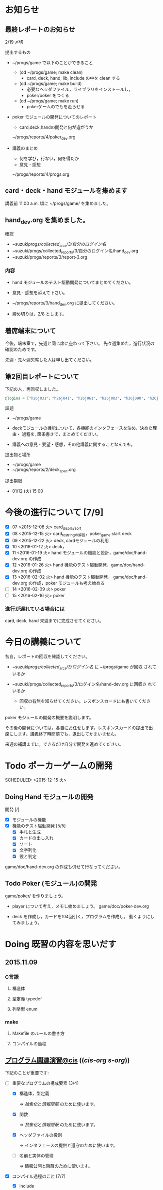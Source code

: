 * お知らせ
** 最終レポートのお知らせ

   2/19 〆切

   提出するもの
   - ~/progs/game で以下のことができること
     - (cd ~/progs/game; make clean) 
       - card, deck, hand, lib, include の中を clean する
     - (cd ~/progs/game; make build) 
       - 必要なヘッダファイル，ライブラリをインストールし，
       - poker/poker をつくる
     - (cd ~/progs/game; make run)
       - pokerゲームのでもを走らせる

   - poker モジュールの開発についてのレポート
     - card,deck,handの開発と何が違がうか
  
     ~/progs/reports/4/poker_dev.org
     
   - 講義のまとめ
     - 何を学び，行ない，何を得たか
     - 意見・感想

     ~/progs/reports/4/progs.org
   
** card・deck・hand モジュールを集めます
   
   講義前 11:00 a.m. 頃に ~/progs/game/  を集めました。

** hand_dev.org を集めました。

確認

- ~suzuki/progs/collected_srcs/3/自分のログイン名/ 
- ~suzuki/progs/collected_reports/3/自分のログイン名/hand_dev.org
- ~suzuki/progs/reports/3/report-3.org



*** 内容


   - hand モジュールのテスト駆動開発についてまとめてください。

   - 意見・感想を添えて下さい。

   - ~/progs/reports/3/hand_dev.org に提出してください。

   - 締め切りは，2/8 とします。

** 着席端末について

   今後，端末室で，先週と同じ席に座わって下さい。
   先々週集めた，進行状況の確認のためです。

   先週・先々週欠席した人は申し出てください。

** 第2回目レポートについて

下記の人，再回収しました。
   
#+BEGIN_SRC ruby
@logins = ["h26j031"，"h26j041", "h26j061", "h26j083", "h26j090", "h26j093", "h26j110"]
#+END_SRC

**** 課題

    - ~/progs/game

    - deckモジュールの機能について，各機能のインタフェースを決め，決めた理由・
      過程を, 箇条書きで，まとめてください。

    - 講義への意見・要望・感想，その他講義に関することなんでも。

**** 提出物と場所
    
    - ~/progs/game
    - ~/progs/reports/2/deck_spec.org 

**** 提出期限




    - 01/12 (火) 15:00
      
      
* 今後の進行について [7/9]

- [X] 07 <2015-12-08 火> card_display_sort
- [X] 08 <2015-12-15 火> card_to_stringの解説，poker_game.start deck
- [X] 09 <2015-12-22 火> deck, cardモジュールの利用
- [X] 10 <2016-01-12 火> deck，
- [X] 11 <2016-01-19 火> hand モジュールの機能と設計，game/doc/hand-dev.org の作成
- [X] 12 <2016-01-26 火> hand 機能のテスト駆動開発，game/doc/hand-dev.org の作成
- [X] 13 <2016-02-02 火> hand 機能のテスト駆動開発，
  game/doc/hand-dev.org の作成，poker モジュールも考え始める
- [ ] 14 <2016-02-09 火> poker
- [ ] 15 <2016-02-16 火> poker

*** 進行が遅れている場合には

    card, deck, hand 来週までに完成させてください。

* 今日の講義について

各自，レポートの回収を確認してください。

  - ~suzuki/progs/collected_srcs/3/ログイン名/ に ~/progs/game が回収
    されているか
  - ~suzuki/progs/collected_reports/3/ログイン名/hand-dev.org に回収さ
    れているか

   - 回収の有無を知らせてください。レスポンスカードにも書いてください。

poker モジュールの開発の概要を説明します。

その後の開発については，各自にお任せします。レスポンスカードの提出で出
席にします。講義終了時間前でも，退出してかまいません。

来週の補講までに，できるだけ自分で開発を進めてください。

* Todo ポーカーゲームの開発 
  SCHEDULED: <2015-12-15 火> 

** Doing Hand モジュールの開発 
   SCHEDULED: <2016-01-19 火>

   開発 [/]
   - [X] モジュールの機能 
   - [X] 機能のテスト駆動開発 [5/5]
     - [X] 手札と生成
     - [X] カードの出し入れ
     - [X] ソート
     - [X] 文字列化
     - [X] 役と判定

   game/doc/hand-dev.org の作成も併せて行なってください。

** Todo Poker (モジュール)の開発 
   SCHEDULED: <2016-01-26 火>

   game/poker/ を作りましょう。

   - player について考え，メモし始めましょう。 game/doc/poker-dev.org 

   - deck を作成し，カードを104回引く，プログラムを作成し，
     動くようにしてみましょう。

* Doing 既習の内容を思いだす
  SCHEDULED: <2015-10-06 火>

** 2015.11.09 
*** C言語
**** 構造体 
**** 型定義 typedef 
**** 列挙型 enum

*** make
    
**** Makefile のルールの書き方

**** コンパイルの過程


** [[http://wiki.cis.iwate-u.ac.jp/~suzuki/lects/prog/org-docs/cis-programming-lects/][プログラム関連演習@cis]] (([[file+emacs:~suzuki/lects/prog/org-docs/cis-programming-lects/][cis-org]] [[file+emacs:~/COMM/Lects/prog/site/org-docs/cis-programming-lects][s-org]])) 
   下記のことが重要です:

   - [-] 重要なプログラムの構成要素 [3/4]

     - [X] 構造体，型定義

       => [[抽象化]]と[[情報隠蔽]] のために使います。

     - [X] 関数

       => [[抽象化]]と[[情報隠蔽]] のために使います。

     - [X] ヘッダファイルの役割

       => インタフェースの提供と遵守のために使います。

     - [ ] 名前と実体の管理

       => 情報公開と隠蔽のために使います。

   - [X] コンパイル過程のこと [7/7]
     - [X] include
     - [X] gcc
     - [X] .o ([[オブジェクト・ファイル]])

       => 関数や変数，定数の入れ物です。

     - [X] .a ([[静的ライブラリ]]), .so([[動的ライブラリ]])

       => 関数や変数，定数の入れ物です。

     - [X] ld ([[ローダ]]，[[リンケージ・エディタ]])

       => オブジェクトファイルやライブラリを集めて，実行プログラムを作
       成するコマンドです。

     - [X] a.out (実行プログラム)

     - [X] make


* 終わった内容
** Done はじめに 
   CLOSED: [2015-10-13 Tue 18:39]

   - サイトの構成と内容を大きく変更しました。まだ書き換え中のものもあり
     ます。おかしなところや改善点を教えて下さい。

*** 提案 [2/2]

   - [X] 各列最後尾に，TAさんの席を作りたいと思います。協力お願いします。
   - [X] 各自の ~/progs/lects/の下，02.orgとかに講義のメモを作成しませ
     んか？ 

** Done 前回の講義のまとめ
   CLOSED: [2015-10-13 Tue 18:40]
   - [[http://wiki.cis.iwate-u.ac.jp/~suzuki/lects/prog/lects/01/index.html][講義.01のまとめ]] (([[file+emacs:~suzuki/lects/prog/site/lects/01/index.org][@cis.org]] [[file+emacs:~/COMM/Lects/prog/site/lects/01/index.org][@s.org]]))

** Done 講義紹介続き
   CLOSED: [2015-10-13 Tue 18:40]

   サイトをリニューアルしたので，もう一度説明:
   - 講義サイト renewal
     [[http://wiki.cis.iwate-u.ac.jp/~suzuki/lects/prog/][ソフトウェア構成論]] (([[~suzuki/lects/prog/site/index.org][cis-org]] [[~/COMM/Lects/prog/site/index.org][s-org]])) 

** Done ~/progs/ のはじまりの確認
   CLOSED: [2015-10-13 Tue 18:40]

*** ~/progs 講義用のディレクトリの確認

#+BEGIN_SRC sh :results output example :exports results
# ~/progsの表示スクリプトの実行
~/COMM/bin/lstree ~/progs
#+END_SRC

こんなふうにディレクトリを作ります:
#+begin_example 
~/progs
+-README.org
+-card_display
+-cutter
+-game-+-card
|      +-deck
|      +-hand
|      +-poker
+-lects
#+end_example

*** ~/progs/README.org の確認

    README.org ([[emacs org-mode][補足]]) に，ディレクトリの説明を書きます。


#+BEGIN_SRC org :tangle ~/progs/lects/Org.org
,** マークアップ文書の書き方を覚えましょう。(1)
- 見出し (行頭に * を書く)
- 箇条書き (行頭に * を書く)
#+END_SRC

# #+include: ~/progs/lects/Org.org

~/progs/README.org を次の様な内容で書きます:
#+BEGIN_SRC org :tangle ~/progs/README.org
,#+title: ~/progs/README.org
,* ~/progs ソフトウェア構成論開発用ディレクトリ
,** ディレクトリの構成と使用目的:
- ./lects: 毎回の講義のめもを置きましょう
- ./card_display: カード表示問題の開発用
- ./cutter: テスト用
- ./game: ポーカーゲーム開発用
  - ./game/card: カードモジュール
  - ./game/deck: 山モジュール
  - ./game/hand: 手札モジュール
  - ./game/poker: ポーカーモジュール
#+END_SRC


** Done テスト体験
   CLOSED: [2015-10-29 木 03:11] SCHEDULED: <2015-10-06 火>

    [[http://wiki.cis.iwate-u.ac.jp/~suzuki/lects/prog/org-docs/cutter][cutterの使い方]] (([[file+emacs:~suzuki/lects/prog/site/org-docs/cutter][@cis.org]] [[fle+emacs:~/COMM/Lects/prog/site/org-docs/cutter][@s.org]]))

    前回の資料には，説明不足がありました。すみません。不足していたのは，
    作業ディレクトリの指定，ファイル名，シェルコマンドを実行すること，
    などです。中身を理解し，類推・対応できるようになってほしいです。

**** 前回
     - テストする機能は，C言語文字列ライブラリの ~strcmp~ です。
     - テストを書いてみました。
     - テストをビルドするためのMakefileを作成しました。
     - cutter を使ってみました。
       
**** Done 今回もう一度
     CLOSED: [2015-10-29 木 03:11]

     流れは理解したと思うので，今度は意味を考えながら，もう一度同じこと
     をやりましょう。

     要望があったので，今回は suzuki が実際に作りながら説明します。

     テストとは何であるか，何がいいか，考えてみてください。
     
** Done テストと関数と開発について理解する
   CLOSED: [2015-10-29 木 03:36] SCHEDULED: <2015-10-27 火>
  
    [[http://wiki.cis.iwate-u.ac.jp/~suzuki/lects/prog/org-docs/what-is-tdd/][テストによる開発とは]]
    (([[file+emacs:~suzuki/lects/prog/site/org-docs/what-is-tdd/][@cis.org]]
    [[file+emacs:~/COMM/Lects/prog/site/org-docs/what-is-tdd/][@s.org]]))

    本日，一通り説明しました。

    [[関数の意味]]の補足説明を書きましたが，説明できませんでした。またいつ
    か。

** Done トランプカードの表示問題 simple のテストによる開発
   CLOSED: [2015-12-05 土 16:27] SCHEDULED: <2015-10-27 火>

   [[http://wiki.cis.iwate-u.ac.jp/~suzuki/lects/prog/org-docs/card-display/][カード表示問題の始まり]] (([[file+emacs:~suzuki/lects/prog/org-docs/card-display/][@cis.org]] [[file+emacs:~/COMM/Lects/prog/site/org-docs/card-display/][@s.org]]))

   - 概要は説明しました。<2015-10-27 火>
   - 設計について説明しています。<2015-11-10 火>~
   - カード表示問題の開発をあわせて行いながら，理解しましょう。<2015-11-10 火>~

*** [[http://wiki.cis.iwate-u.ac.jp/~suzuki/lects/prog/org-docs/tdd-card-display-simple/][カード表示問題_simpleのテストによる開発]] (([[file+emacs:~suzuki/lects/prog/org-docs/tdd-card-display-simple/][@cis.org]] [[file+emacs:~/COMM/Lects/prog/site/org-docs/tdd-card-display-simple/][@s.org]])) [5/5]
    - [X] テストによる開発を始めました。<2015-11-10 火>
    - [X] 機能 card_suit_new_from_string のテストが通りました。<2015-11-10 火>
    - [X] 機能 card_no_new_from_string のテストを通したいです。<2015-11-17 火>
    - [X] 機能 card_new のテストを通しましょう。<2015-12-01 火>
    - [X] 機能 card_to_string のテストは，各自で設計・実装・
          テストのサイクルを考えながらおこなってください。

      常に，機能の利用，テスト，要求，実装，提供を意識してください。そ
      のために，どのディレクトリのどのファイルを修正するのか，考えなが
      ら行ってください。

** Done one トランプカードの表示問題 simple のテストによる開発
  CLOSED: [2015-12-21 月 16:21] SCHEDULED: <2015-10-27 火>

  - card_to_string のテストによる開発について，解説します。

** Done トランプカードの表示問題 sort のテストによる開発
  CLOSED: [2015-12-21 月 16:21] SCHEDULED: <2015-12-08 火>

  - cards_sort のテストが，クラッシュした原因について説明します。

    
** Done [[http://wiki.cis.iwate-u.ac.jp/~suzuki/lects/prog/org-docs/tdd-card-display-simple/][カード表示問題_simpleのテストによる開発]] (([[file+emacs:~suzuki/lects/prog/org-docs/tdd-card-display-simple/][@cis.org]] [[file+emacs:~/COMM/Lects/prog/site/org-docs/tdd-card-display-simple/][@s.org]])) [5/5]
   CLOSED: [2016-01-11 月 19:45]


** gameプロジェクトの開発

*** 先週の Makefile の説明
   - [X] diffの使い方，出力の見方 [2/2]
     - [X] card_display/simple/{test,src} の Makefile
     - [X] cardモジュールのMakefileとの差分

   - [X] game開発における決まり [2/2]
     - [X] cardモジュールのMakefile

   - [X] deck モジュールの Makefile [2/2]
     - [X] モジュールの利用のための追加規則
     - [X] cardモジュールの利用

*** 今週のMakefileの説明

    - http://wiki.cis.iwate-u.ac.jp/~suzuki/lects/prog/lects/supplyments/#sec-2

** deckモジュールの機能の開発 [6/6]

   - [X] deck_new, deck_size を確認しましょう。

   自分の設計にしたがって，deck の機能をテスト駆動開発してください。

   - [X] deck_draw をテスト駆動開発してください。
   - [X] deck_discard をテスト駆動開発してください。
   - [X] deck_renew をテスト駆動開発してください。
   - [X] deck_shuffle をテスト駆動開発してください。
   - [X] deck_print

     - 自分で設計してみましょう
     - 開発サイクルに慣れましょう


* Todo self checks [6/11]
   SCHEDULED: <2015-10-13 火>

   - [X] ゆっくり目に話すこと
   - [X] 用語に注意すること
   - [X] cutter/cutter.org を書きながら説明してみよう
   - [X] http://wiki.cis.iwate-u.ac.jp/~suzuki/lects/prog/lects/03 と
     file:~suzuki/progs/lects/03.org を切り替えながら
   - [X] 確認の時間を取る

   - [ ]  ~/progs/lects/03.org にメモを取りながら
   - [ ] 03/plan.org を~/progs/lects/03.orgにコピーしてこれに書き込んで，まとめにしよう

   - [ ] info:emacs info:org とかの確認
   - [ ] 学生さんに自身で検索してもらう

   - [X] ibus-skk への切り替え
   - [ ] msg 動かないか？
